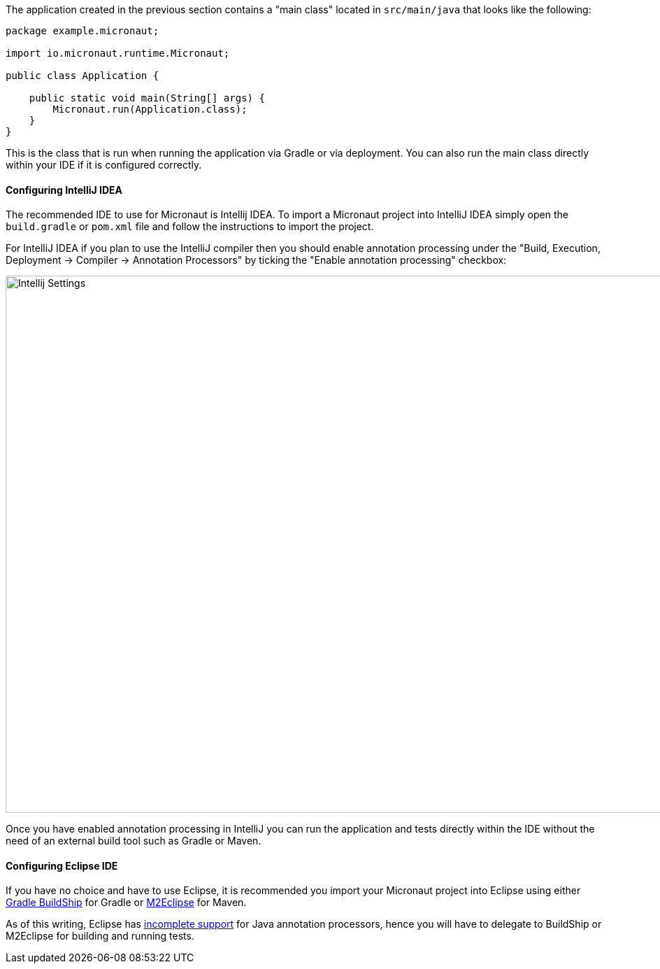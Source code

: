 The application created in the previous section contains a "main class" located in `src/main/java` that looks like the following:

[source,java]
----
package example.micronaut;

import io.micronaut.runtime.Micronaut;

public class Application {

    public static void main(String[] args) {
        Micronaut.run(Application.class);
    }
}
----

This is the class that is run when running the application via Gradle or via deployment. You can also run the main class directly within your IDE if it is configured correctly.

==== Configuring IntelliJ IDEA

The recommended IDE to use for Micronaut is Intellij IDEA. To import a Micronaut project into IntelliJ IDEA simply open the `build.gradle` or `pom.xml` file and follow the instructions to import the project.

For IntelliJ IDEA if you plan to use the IntelliJ compiler then you should enable annotation processing under the "Build, Execution, Deployment -> Compiler -> Annotation Processors" by ticking the "Enable annotation processing" checkbox:

image::intellij-annotation-processors.png[Intellij Settings,1024,768]

Once you have enabled annotation processing in IntelliJ you can run the application and tests directly within the IDE without the need of an external build tool such as Gradle or Maven.

==== Configuring Eclipse IDE

If you have no choice and have to use Eclipse, it is recommended you import your Micronaut project into Eclipse using either https://projects.eclipse.org/projects/tools.buildship[Gradle BuildShip] for Gradle or http://www.eclipse.org/m2e/[M2Eclipse] for Maven.

As of this writing, Eclipse has https://bugs.eclipse.org/bugs/show_bug.cgi?id=534501[incomplete support] for Java annotation processors, hence you will have to delegate to BuildShip or M2Eclipse for building and running tests.

